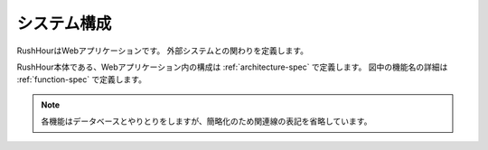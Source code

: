 .. MIT License

    Copyright (c) 2017 yasshi2525

    Permission is hereby granted, free of charge, to any person obtaining a copy
    of this software and associated documentation files (the "Software"), to deal
    in the Software without restriction, including without limitation the rights
    to use, copy, modify, merge, publish, distribute, sublicense, and/or sell
    copies of the Software, and to permit persons to whom the Software is
    furnished to do so, subject to the following conditions:

    The above copyright notice and this permission notice shall be included in all
    copies or substantial portions of the Software.

    THE SOFTWARE IS PROVIDED "AS IS", WITHOUT WARRANTY OF ANY KIND, EXPRESS OR
    IMPLIED, INCLUDING BUT NOT LIMITED TO THE WARRANTIES OF MERCHANTABILITY,
    FITNESS FOR A PARTICULAR PURPOSE AND NONINFRINGEMENT. IN NO EVENT SHALL THE
    AUTHORS OR COPYRIGHT HOLDERS BE LIABLE FOR ANY CLAIM, DAMAGES OR OTHER
    LIABILITY, WHETHER IN AN ACTION OF CONTRACT, TORT OR OTHERWISE, ARISING FROM,
    OUT OF OR IN CONNECTION WITH THE SOFTWARE OR THE USE OR OTHER DEALINGS IN THE
    SOFTWARE.

システム構成
============

RushHourはWebアプリケーションです。
外部システムとの関わりを定義します。

RushHour本体である、Webアプリケーション内の構成は :ref:`architecture-spec` で定義します。
図中の機能名の詳細は :ref:`function-spec` で定義します。

.. blockdiag::
    
    blockdiag {
        ユーザ [shape = actor];
        管理者 [shape = actor];
        ユーザ用Webサーバ [label = "Webサーバ"];
        管理者用Webサーバ [label = "Webサーバ"];
        認証サーバ [shape = "cloud"];
        データベース [shape = flowchart.database];
        タイマサービス [shape = roundedbox];

        認証機能 [shape = square];
        鉄道管理機能 [shape = square];
        マップ閲覧機能 [shape = square];
        ゲーム進行機能 [shape = square];
        ゲーム管理機能 [shape = square];


        group {
            label = "RushHour";
            fontsize = 16;
            認証機能, 鉄道管理機能, マップ閲覧機能, ゲーム進行機能, ゲーム管理機能
        }

        ユーザ <-> ユーザ用Webサーバ <-> 認証機能 <-> 認証サーバ;
                  ユーザ用Webサーバ <-> 鉄道管理機能;
                  ユーザ用Webサーバ <-> マップ閲覧機能;
        
        管理者 <-> 管理者用Webサーバ <-> ゲーム管理機能;
        ゲーム進行機能 <- タイマサービス;
        ゲーム管理機能 -> タイマサービス;

        // データベースとの関連矢印を表示すると、
        // 図が煩雑になるので、矢印表示をオフ
        認証機能         <-> データベース [style = none];
        鉄道管理機能     -> データベース [style = none];
        マップ閲覧機能   <- データベース [style = none];
        ゲーム進行機能   -> データベース [style = none];
        ゲーム管理機能   -> データベース [style = none];
    }

.. note ::

    各機能はデータベースとやりとりをしますが、簡略化のため関連線の表記を省略しています。